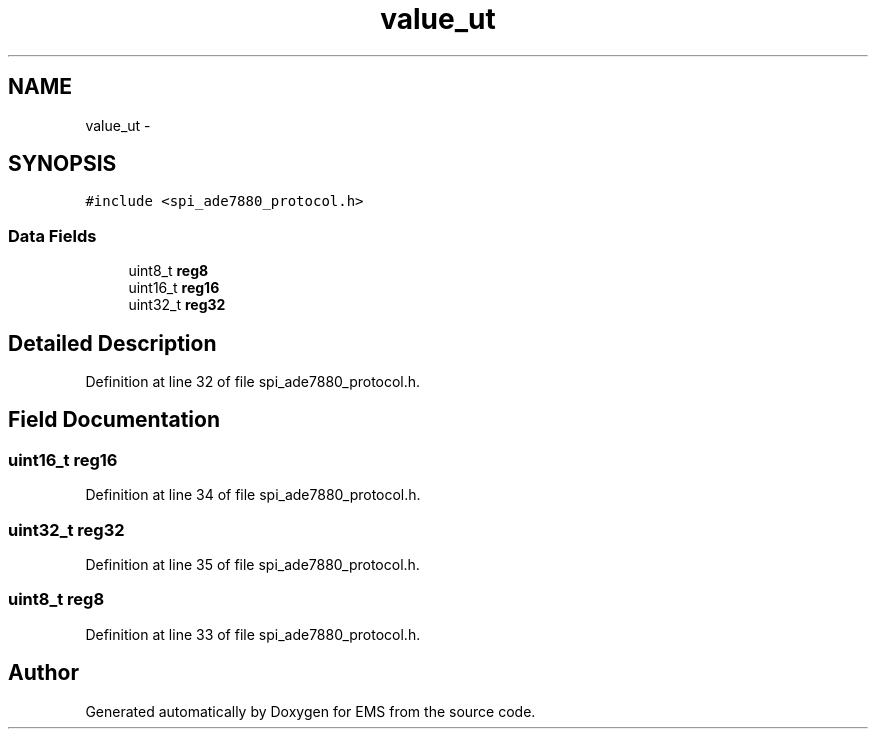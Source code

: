 .TH "value_ut" 3 "Mon Feb 24 2014" "Version V1" "EMS" \" -*- nroff -*-
.ad l
.nh
.SH NAME
value_ut \- 
.SH SYNOPSIS
.br
.PP
.PP
\fC#include <spi_ade7880_protocol\&.h>\fP
.SS "Data Fields"

.in +1c
.ti -1c
.RI "uint8_t \fBreg8\fP"
.br
.ti -1c
.RI "uint16_t \fBreg16\fP"
.br
.ti -1c
.RI "uint32_t \fBreg32\fP"
.br
.in -1c
.SH "Detailed Description"
.PP 
Definition at line 32 of file spi_ade7880_protocol\&.h\&.
.SH "Field Documentation"
.PP 
.SS "uint16_t reg16"

.PP
Definition at line 34 of file spi_ade7880_protocol\&.h\&.
.SS "uint32_t reg32"

.PP
Definition at line 35 of file spi_ade7880_protocol\&.h\&.
.SS "uint8_t reg8"

.PP
Definition at line 33 of file spi_ade7880_protocol\&.h\&.

.SH "Author"
.PP 
Generated automatically by Doxygen for EMS from the source code\&.
